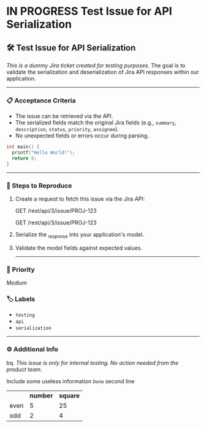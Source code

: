 * IN PROGRESS Test Issue for API Serialization
:PROPERTIES:
:TEMPLATE_KEYS: t
:issue-key: KAN-1
:issue-link: https://jirassic.atlassian.net/rest/api/3/issue/10000
:issue-id: 10000
:issue-type: Task
:issue-creator: Pieter Koekemoer
:issue-project: KAN
:END:


** 🛠️ Test Issue for API Serialization
/This is a dummy Jira ticket created for testing purposes./
The goal is to validate the serialization and deserialization of Jira API responses within our application.
-----

*** 📋 Acceptance Criteria
+ The issue can be retrieved via the API.
+ The serialized fields match the original Jira fields (e.g., ~summary~, ~description~, ~status~, ~priority~, ~assignee~).
+ No unexpected fields or errors occur during parsing.

#+BEGIN_SRC c
int main() {
  printf("Hello World!");
  return 0;
} 
#+END_SRC
-----

*** 🧪 Steps to Reproduce

**** Create a request to fetch this issue via the Jira API:

#+begin_expand
GET /rest/api/3/issue/PROJ-123
#+end_expand

#+begin_expand *Old API*
GET /rest/api/3/issue/PROJ-123
#+end_expand


**** Serialize the _{response} into your application's model.

**** Validate the model fields against expected values.
-----

*** 📌 Priority
/Medium/

*** 🏷️ Labels
+ ~testing~
+ ~api~
+ ~serialization~
-----

*** ⚙️ Additional Info
bq. /This issue is only for internal testing. No action needed from the product team./

#+begin_info ℹ️
Include some useless information =Done=
 second line
#+end_info
|      | *number* | *square* |
| even |        5 |       25 |
| odd  |        2 |        4 |
